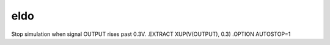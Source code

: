 ====
eldo
====

Stop simulation when signal OUTPUT rises past 0.3V.
.EXTRACT XUP(V(OUTPUT), 0.3)
.OPTION AUTOSTOP=1 

